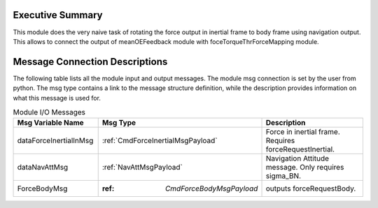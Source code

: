 Executive Summary
-----------------

This module does the very naive task of rotating the force output in inertial frame to body frame using navigation output. This allows 
to connect the output of meanOEFeedback module with foceTorqueThrForceMapping module.


Message Connection Descriptions
-------------------------------
The following table lists all the module input and output messages.  The module msg connection is set by the
user from python.  The msg type contains a link to the message structure definition, while the description
provides information on what this message is used for.

.. list-table:: Module I/O Messages
    :widths: 25 25 50
    :header-rows: 1

    * - Msg Variable Name
      - Msg Type
      - Description
    * - dataForceInertialInMsg
      - :ref:`CmdForceInertialMsgPayload`
      - Force in inertial frame. Requires forceRequestInertial.
    * - dataNavAttMsg
      - :ref:`NavAttMsgPayload`
      - Navigation Attitude message. Only requires sigma_BN.
    * - ForceBodyMsg
      - :ref: `CmdForceBodyMsgPayload`
      - outputs forceRequestBody.
